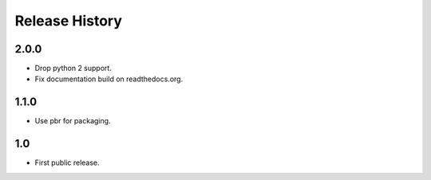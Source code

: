 =================
 Release History
=================

2.0.0
=====

- Drop python 2 support.
- Fix documentation build on readthedocs.org.

1.1.0
=====

- Use pbr for packaging.

1.0
===

- First public release.
